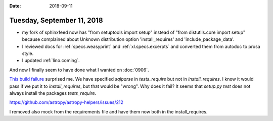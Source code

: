 :date: 2018-09-11

===========================
Tuesday, September 11, 2018
===========================

- my fork of sphinxfeed now has "from setuptools import setup" instead
  of "from distutils.core import setup" because complained about
  Unknown distribution option 'install_requires' and
  'include_package_data'.

- I reviewed docs for :ref:`specs.weasyprint` and
  :ref:`xl.specs.excerpts` and converted them from autodoc to prosa
  style.

- I updated :ref:`lino.coming`.  

And now I finally seem to have done what I wanted on :doc:`0906`.


`This build failure
<https://travis-ci.org/lino-framework/book/jobs/427078241>`__
surprised me.  We have specified `sqlparse` in `tests_require` but not
in `install_requires`.  I know it would pass if we put it to
`install_requires`, but that would be "wrong".  Why does it fail?  It
seems that `setup.py test` does not always install the packages
`tests_require`.

https://github.com/astropy/astropy-helpers/issues/212

I removed also mock from the requirements file and have them now both
in the install_requires.
